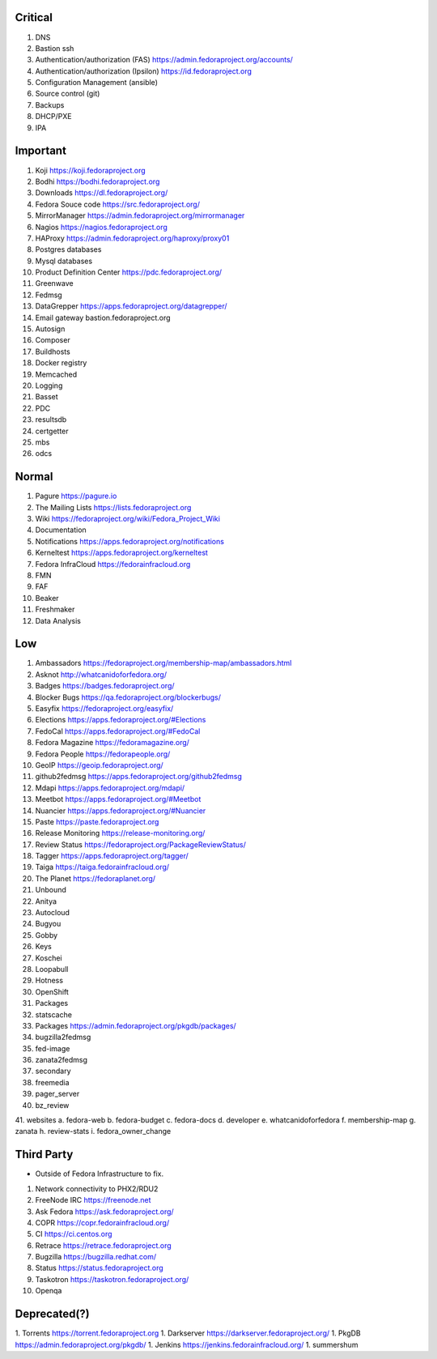 Critical
========

1. DNS
2. Bastion ssh
3. Authentication/authorization (FAS) https://admin.fedoraproject.org/accounts/
4. Authentication/authorization (Ipsilon)  https://id.fedoraproject.org
5. Configuration Management (ansible)
6. Source control (git)
7. Backups
8. DHCP/PXE
9. IPA

Important
=========

1. Koji                https://koji.fedoraproject.org
2. Bodhi               https://bodhi.fedoraproject.org
3. Downloads           https://dl.fedoraproject.org/
4. Fedora Souce code   https://src.fedoraproject.org/
5. MirrorManager       https://admin.fedoraproject.org/mirrormanager
6. Nagios              https://nagios.fedoraproject.org
7. HAProxy             https://admin.fedoraproject.org/haproxy/proxy01
8. Postgres databases
9. Mysql databases
10. Product Definition Center https://pdc.fedoraproject.org/
11. Greenwave
12. Fedmsg
13. DataGrepper        https://apps.fedoraproject.org/datagrepper/
14. Email gateway      bastion.fedoraproject.org 
15. Autosign
16. Composer
17. Buildhosts
18. Docker registry
19. Memcached
20. Logging
21. Basset
22. PDC
23. resultsdb
24. certgetter
25. mbs
26. odcs

Normal
======

1. Pagure              https://pagure.io
2. The Mailing Lists   https://lists.fedoraproject.org
3. Wiki                https://fedoraproject.org/wiki/Fedora_Project_Wiki
4. Documentation
5. Notifications       https://apps.fedoraproject.org/notifications
6. Kerneltest          https://apps.fedoraproject.org/kerneltest
7. Fedora InfraCloud   https://fedorainfracloud.org
8. FMN
9. FAF
10. Beaker
11. Freshmaker
12. Data Analysis

Low
===

1. Ambassadors https://fedoraproject.org/membership-map/ambassadors.html  
2. Asknot              http://whatcanidoforfedora.org/
3. Badges              https://badges.fedoraproject.org/
4. Blocker Bugs        https://qa.fedoraproject.org/blockerbugs/
5. Easyfix             https://fedoraproject.org/easyfix/
6. Elections           https://apps.fedoraproject.org/#Elections
7. FedoCal             https://apps.fedoraproject.org/#FedoCal
8. Fedora Magazine     https://fedoramagazine.org/
9. Fedora People       https://fedorapeople.org/
10. GeoIP              https://geoip.fedoraproject.org/
11. github2fedmsg      https://apps.fedoraproject.org/github2fedmsg
12. Mdapi              https://apps.fedoraproject.org/mdapi/
13. Meetbot            https://apps.fedoraproject.org/#Meetbot
14. Nuancier           https://apps.fedoraproject.org/#Nuancier
15. Paste              https://paste.fedoraproject.org
16. Release Monitoring https://release-monitoring.org/
17. Review Status      https://fedoraproject.org/PackageReviewStatus/
18. Tagger             https://apps.fedoraproject.org/tagger/
19. Taiga              https://taiga.fedorainfracloud.org/
20. The Planet         https://fedoraplanet.org/
21. Unbound
22. Anitya
23. Autocloud
24. Bugyou
25. Gobby
26. Keys
27. Koschei
28. Loopabull
29. Hotness
30. OpenShift
31. Packages
32. statscache
33. Packages        https://admin.fedoraproject.org/pkgdb/packages/
34. bugzilla2fedmsg
35. fed-image
36. zanata2fedmsg
37. secondary
38. freemedia
39. pager_server
40. bz_review
41. websites 
a. fedora-web
b. fedora-budget
c. fedora-docs
d. developer
e. whatcanidoforfedora
f. membership-map
g. zanata
h. review-stats
i. fedora_owner_change

Third Party
===========

* Outside of Fedora Infrastructure to fix.

1. Network connectivity to PHX2/RDU2
2. FreeNode IRC        https://freenode.net
3. Ask Fedora          https://ask.fedoraproject.org/
4. COPR                https://copr.fedorainfracloud.org/
5. CI                  https://ci.centos.org
6. Retrace             https://retrace.fedoraproject.org
7. Bugzilla            https://bugzilla.redhat.com/
8. Status              https://status.fedoraproject.org
9. Taskotron           https://taskotron.fedoraproject.org/
10. Openqa


Deprecated(?)
=============
1. Torrents        https://torrent.fedoraproject.org
1. Darkserver      https://darkserver.fedoraproject.org/
1. PkgDB           https://admin.fedoraproject.org/pkgdb/
1. Jenkins         https://jenkins.fedorainfracloud.org/
1. summershum
